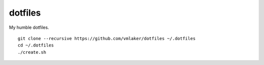 dotfiles
========

My humble dotfiles.
::

  git clone --recursive https://github.com/vmlaker/dotfiles ~/.dotfiles
  cd ~/.dotfiles
  ./create.sh
